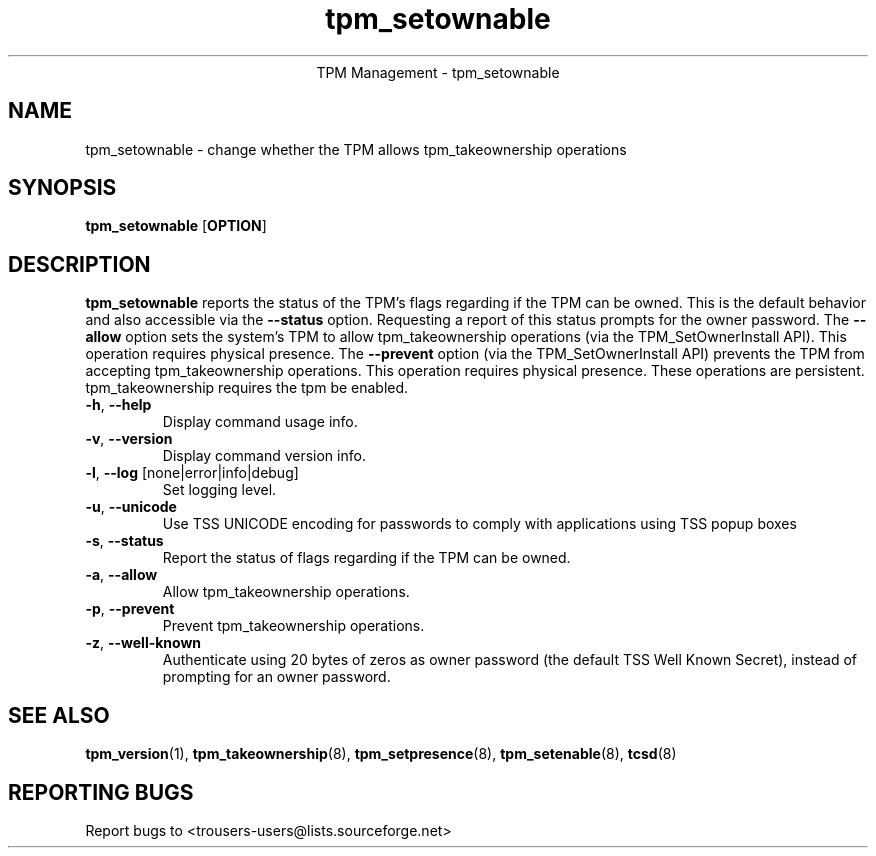 .\" Copyright (C) 2005 International Business Machines Corporation
.\"
.de Sh \" Subsection
.br
.if t .Sp
.ne 5
.PP
\fB\\$1\fR
.PP
..
.de Sp \" Vertical space (when we can't use .PP)
.if t .sp .5v
.if n .sp
..
.de Ip \" List item
.br
.ie \\n(.$>=3 .ne \\$3
.el .ne 3
.IP "\\$1" \\$2
..
.TH "tpm_setownable" 8 "2005-05-06"  "TPM Management"
.ce 1
TPM Management - tpm_setownable 
.SH NAME
tpm_setownable \- change whether the TPM allows tpm_takeownership operations 
.SH "SYNOPSIS"
.ad l
.hy 0
.B tpm_setownable
.RB [ OPTION ]

.SH "DESCRIPTION"
.PP
\fBtpm_setownable\fR reports the status of the TPM's flags regarding if the TPM can be owned.  This is the default behavior and also accessible via the \fB\-\-status\fR option. Requesting a report of this status prompts for the owner password.  The \fB\-\-allow\fR option sets the system's TPM to allow tpm_takeownership operations  
(via the TPM_SetOwnerInstall API).  This operation requires physical presence.  The \fB\-\-prevent\fR 
option (via the TPM_SetOwnerInstall API) prevents the TPM from accepting tpm_takeownership operations.  This operation requires physical presence.  These operations are persistent.  tpm_takeownership requires the tpm be enabled.

.TP
\fB\-h\fR, \fB\-\-help\fR
Display command usage info.
.TP
\fB-v\fR, \fB\-\-version\fR
Display command version info.
.TP
\fB-l\fR, \fB\-\-log\fR [none|error|info|debug]
Set logging level.
.TP
\fB-u\fR, \fB\-\-unicode\fR
Use TSS UNICODE encoding for passwords to comply with applications using TSS popup boxes
.TP
\fB-s\fR, \fB\-\-status\fR
Report the status of flags regarding if the TPM can be owned. 
.TP
\fB-a\fR, \fB\-\-allow\fR
Allow tpm_takeownership operations. 
.TP
\fB-p\fR, \fB\-\-prevent\fR
Prevent tpm_takeownership operations.
.TP
\fB-z\fR, \fB\-\-well-known\fR
Authenticate using 20 bytes of zeros as owner password (the default TSS Well Known Secret), instead of prompting for an owner password. 

.SH "SEE ALSO"
.PP
\fBtpm_version\fR(1), \fBtpm_takeownership\fR(8), \fBtpm_setpresence\fR(8), \fBtpm_setenable\fR(8), \fBtcsd\fR(8)

.SH "REPORTING BUGS"
Report bugs to <trousers-users@lists.sourceforge.net>

